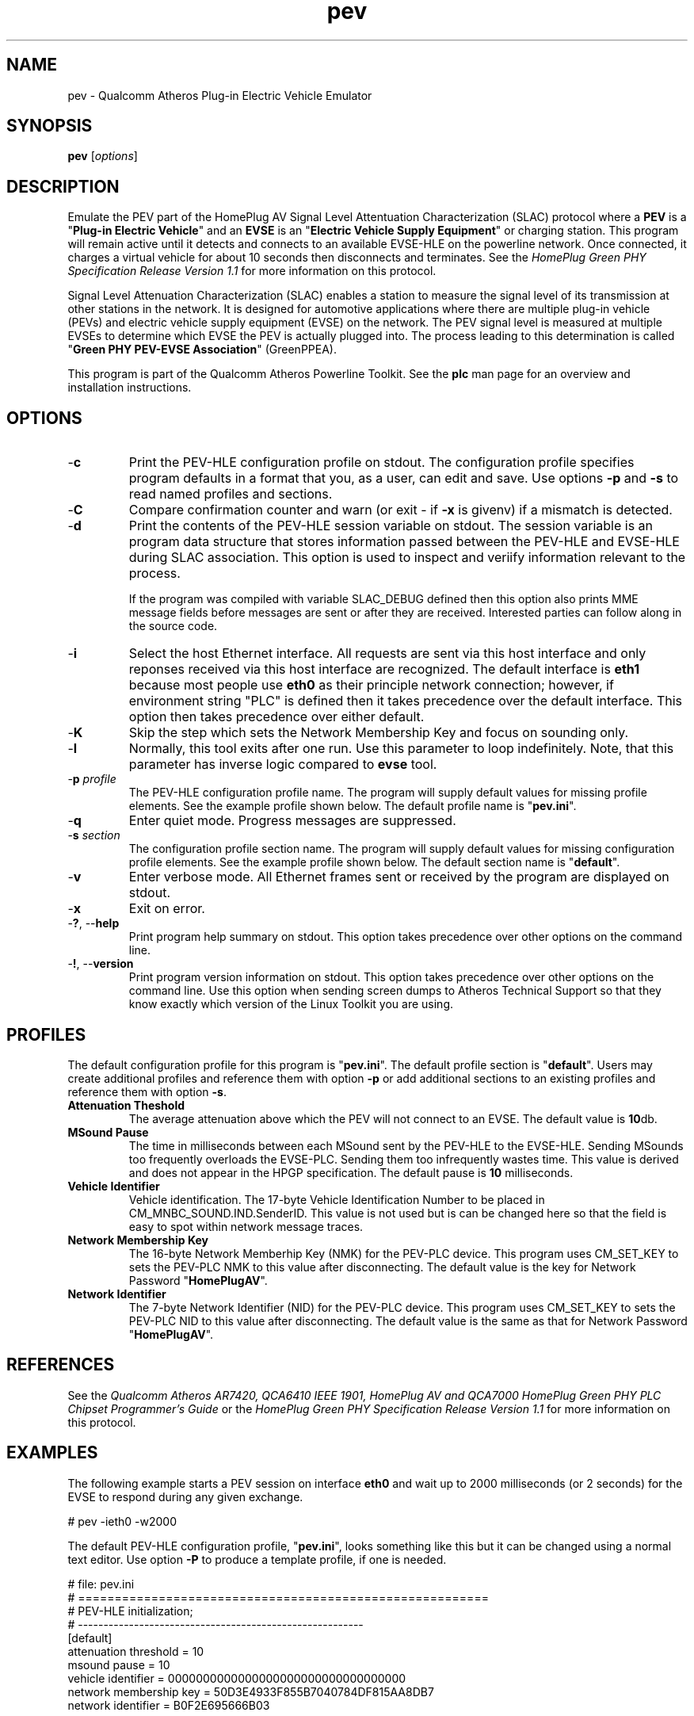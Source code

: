 .TH pev 1 "November 2013" "open-plc-utils-0.0.3" "Qualcomm Atheros Open Powerline Toolkit"

.SH NAME
pev - Qualcomm Atheros Plug-in Electric Vehicle Emulator

.SH SYNOPSIS
.BR pev
.RI [ options ]

.SH DESCRIPTION
Emulate the PEV part of the HomePlug AV Signal Level Attentuation Characterization (SLAC) protocol where a \fBPEV\fR is a "\fBPlug-in Electric Vehicle\fR" and an \fBEVSE\fR is an "\fBElectric Vehicle Supply Equipment\fR" or charging station.
This program will remain active until it detects and connects to an available EVSE-HLE on the powerline network.
Once connected, it charges a virtual vehicle for about 10 seconds then disconnects and terminates.
See the \fIHomePlug Green PHY Specification Release Version 1.1\fR for more information on this protocol.

.PP
Signal Level Attenuation Characterization (SLAC) enables a station to measure the signal level of its transmission at other stations in the network.
It is designed for automotive applications where there are multiple plug-in vehicle (PEVs) and electric vehicle supply equipment (EVSE) on the network.
The PEV signal level is measured at multiple EVSEs to determine which EVSE the PEV is actually plugged into.
The process leading to this determination is called "\fBGreen PHY PEV-EVSE Association\fR" (GreenPPEA).

.PP
This program is part of the Qualcomm Atheros Powerline Toolkit.
See the \fBplc\fR man page for an overview and installation instructions.

.SH OPTIONS

.TP
.RB - c
Print the PEV-HLE configuration profile on stdout.
The configuration profile specifies program defaults in a format that you, as a user, can edit and save.
Use options \fB-p\fR and \fB-s\fR to read named profiles and sections.

.TP
.RB - C
Compare confirmation counter and warn (or exit - if \fB-x\fR is givenv) if a mismatch is detected.

.TP
.RB - d
Print the contents of the PEV-HLE session variable on stdout.
The session variable is an program data structure that stores information passed between the PEV-HLE and EVSE-HLE during SLAC association.
This option is used to inspect and veriify information relevant to the process.

If the program was compiled with variable SLAC_DEBUG defined then this option also prints MME message fields before messages are sent or after they are received.
Interested parties can follow along in the source code.

.TP
.RB - i
Select the host Ethernet interface.
All requests are sent via this host interface and only reponses received via this host interface are recognized.
The default interface is \fBeth1\fR because most people use \fBeth0\fR as their principle network connection; however, if environment string "PLC" is defined then it takes precedence over the default interface.
This option then takes precedence over either default.

.TP
.RB - K
Skip the step which sets the Network Membership Key and focus on sounding only.

.TP
.RB - l
Normally, this tool exits after one run. Use this parameter to loop indefinitely.
Note, that this parameter has inverse logic compared to \fBevse\fR tool.

.TP
-\fBp \fIprofile\fR
The PEV-HLE configuration profile name.
The program will supply default values for missing profile elements.
See the example profile shown below.
The default profile name is "\fBpev.ini\fR".

.TP
.RB - q
Enter quiet mode.
Progress messages are suppressed.

.TP
-\fBs \fIsection\fR
The configuration profile section name.
The program will supply default values for missing configuration profile elements.
See the example profile shown below.
The default section name is "\fBdefault\fR".

.TP
.RB - v
Enter verbose mode.
All Ethernet frames sent or received by the program are displayed on stdout.

.TP
.RB - x
Exit on error.

.TP
-\fB?\fR, --\fBhelp\fR
Print program help summary on stdout.
This option takes precedence over other options on the command line.

.TP
-\fB!\fR, --\fBversion\fR
Print program version information on stdout.
This option takes precedence over other options on the command line.
Use this option when sending screen dumps to Atheros Technical Support so that they know exactly which version of the Linux Toolkit you are using.

.SH PROFILES
The default configuration profile for this program is "\fBpev.ini\fR".
The default profile section is "\fBdefault\fR".
Users may create additional profiles and reference them with option \fB-p\fR or add additional sections to an existing profiles and reference them with option \fB-s\fR.

.TP
.B Attenuation Theshold
The average attenuation above which the PEV will not connect to an EVSE.
The default value is \fB10\fRdb.

.TP
.B MSound Pause
The time in milliseconds between each MSound sent by the PEV-HLE to the EVSE-HLE.
Sending MSounds too frequently overloads the EVSE-PLC.
Sending them too infrequently wastes time.
This value is derived and does not appear in the HPGP specification.
The default pause is \fB10\fR milliseconds.

.TP
.B Vehicle Identifier
Vehicle identification.
The 17-byte Vehicle Identification Number to be placed in CM_MNBC_SOUND.IND.SenderID.
This value is not used but is can be changed here so that the field is easy to spot within network message traces.

.TP
.B Network Membership Key
The 16-byte Network Memberhip Key (NMK) for the PEV-PLC device.
This program uses CM_SET_KEY to sets the PEV-PLC NMK to this value after disconnecting.
The default value is the key for Network Password "\fBHomePlugAV\fR".

.TP
.B Network Identifier
The 7-byte Network Identifier (NID) for the PEV-PLC device.
This program uses CM_SET_KEY to sets the PEV-PLC NID to this value after disconnecting.
The default value is the same as that for Network Password "\fBHomePlugAV\fR".

.SH REFERENCES
See the \fIQualcomm Atheros AR7420, QCA6410 IEEE 1901, HomePlug AV and QCA7000 HomePlug Green PHY PLC Chipset Programmer's Guide\fR or the \fIHomePlug Green PHY Specification Release Version 1.1\fR for more information on this protocol.

.SH EXAMPLES
The following example starts a PEV session on interface \fBeth0\fR and wait up to 2000 milliseconds (or 2 seconds) for the EVSE to respond during any given exchange.

.PP
   # pev -ieth0 -w2000

.PP
The default PEV-HLE configuration profile, "\fBpev.ini\fR", looks something like this but it can be changed using a normal text editor.
Use option \fB-P\fR to produce a template profile, if one is needed.

.PP
   # file: pev.ini
   # ========================================================
   # PEV-HLE initialization;
   # --------------------------------------------------------
   [default]
   attenuation threshold = 10
   msound pause = 10
   vehicle identifier = 0000000000000000000000000000000000
   network membership key = 50D3E4933F855B7040784DF815AA8DB7
   network identifier = B0F2E695666B03

.SH SEE ALSO
.BR plc ( 1 ),
.BR evse ( 1 )

.SH CREDITS
 Charles Maier
